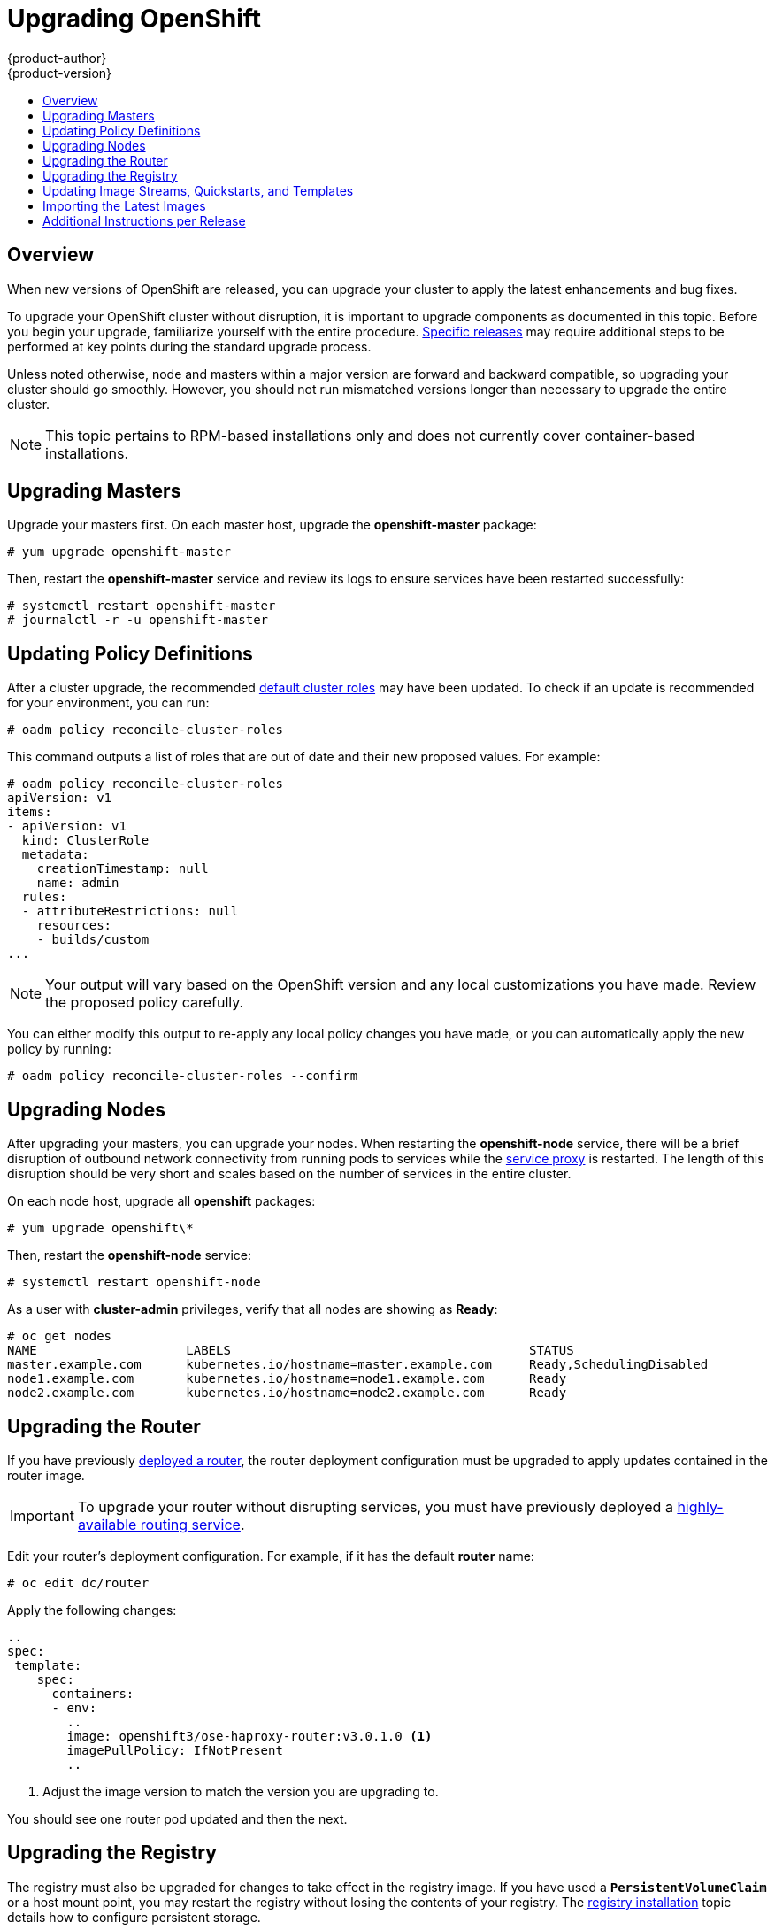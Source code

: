 = Upgrading OpenShift
{product-author}
{product-version}
:data-uri:
:icons:
:experimental:
:toc: macro
:toc-title:
:prewrap!:

toc::[]

== Overview
When new versions of OpenShift are released, you can upgrade your cluster to
apply the latest enhancements and bug fixes.
ifdef::openshift-origin[]
For OpenShift Origin, see the
link:https://github.com/openshift/origin/releases[Releases page] on GitHub  to
review the latest changes.
endif::[]
ifdef::openshift-enterprise[]
See the link:../whats_new/ose_3_0_release_notes.html[OpenShift Enterprise 3.0
Release Notes] to review the latest changes.
endif::[]

To upgrade your OpenShift cluster without disruption, it is important to upgrade
components as documented in this topic. Before you begin your upgrade,
familiarize yourself with the entire procedure.
link:#additional-instructions-per-release[Specific releases] may require
additional steps to be performed at key points during the standard upgrade
process.

Unless noted otherwise, node and masters within a major version are forward and
backward compatible, so upgrading your cluster should go smoothly. However, you
should not run mismatched versions longer than necessary to upgrade the entire
cluster.

[NOTE]
====
This topic pertains to RPM-based installations only
ifdef::openshift-enterprise[]
(i.e., the link:install/quick_install.html[quick] and link:install/advanced_install.html[advanced installation] methods)
endif::[]
ifdef::openshift-origin[]
(i.e., the link:install/advanced_install.html[advanced installation] method)
endif::[]
 and does
not currently cover container-based installations.
====

[[upgrading-masters]]

== Upgrading Masters
Upgrade your masters first. On each master host, upgrade the *openshift-master*
package:

----
# yum upgrade openshift-master
----

Then, restart the *openshift-master* service and review its logs to ensure
services have been restarted successfully:

----
# systemctl restart openshift-master
# journalctl -r -u openshift-master
----

[[upgrading-policy-definitions]]

== Updating Policy Definitions
After a cluster upgrade, the recommended
link:../architecture/additional_concepts/authorization.html#roles[default
cluster roles] may have been updated. To check if an update is recommended for
your environment, you can run:

----
# oadm policy reconcile-cluster-roles
----

This command outputs a list of roles that are out of date and their new proposed
values. For example:

====
----
# oadm policy reconcile-cluster-roles
apiVersion: v1
items:
- apiVersion: v1
  kind: ClusterRole
  metadata:
    creationTimestamp: null
    name: admin
  rules:
  - attributeRestrictions: null
    resources:
    - builds/custom
...
----
====

[NOTE]
====
Your output will vary based on the OpenShift version and any local
customizations you have made. Review the proposed policy carefully.
====

You can either modify this output to re-apply any local policy changes you have
made, or you can automatically apply the new policy by running:

----
# oadm policy reconcile-cluster-roles --confirm
----

[[upgrading-nodes]]

== Upgrading Nodes
After upgrading your masters, you can upgrade your nodes. When restarting the
*openshift-node* service, there will be a brief disruption of outbound network
connectivity from running pods to services while the
link:../architecture/infrastructure_components/kubernetes_infrastructure.html#service-proxy[service
proxy] is restarted. The length of this disruption should be very short and
scales based on the number of services in the entire cluster.

On each node host, upgrade all *openshift* packages:

----
# yum upgrade openshift\*
----

Then, restart the *openshift-node* service:

----
# systemctl restart openshift-node
----

As a user with *cluster-admin* privileges, verify that all nodes are showing as
*Ready*:

====
----
# oc get nodes
NAME                    LABELS                                        STATUS
master.example.com      kubernetes.io/hostname=master.example.com     Ready,SchedulingDisabled
node1.example.com       kubernetes.io/hostname=node1.example.com      Ready
node2.example.com       kubernetes.io/hostname=node2.example.com      Ready
----
====

[[upgrading-the-router]]

== Upgrading the Router
If you have previously link:install/deploy_router.html[deployed a router], the
router deployment configuration must be upgraded to apply updates contained in
the router image.

[IMPORTANT]
====
To upgrade your router without disrupting services, you must have previously
deployed a
link:high_availability.html#configuring-a-highly-available-routing-service[highly-available
routing service].
====

Edit your router's deployment configuration. For example, if it has the default
*router* name:

====
----
# oc edit dc/router
----
====

Apply the following changes:

====
----
..
spec:
 template:
    spec:
      containers:
      - env:
        ..
        image: openshift3/ose-haproxy-router:v3.0.1.0 <1>
        imagePullPolicy: IfNotPresent
        ..
----
====
<1> Adjust the image version to match the version you are upgrading to.

You should see one router pod updated and then the next.

[[upgrading-the-registry]]

== Upgrading the Registry
The registry must also be upgraded for changes to take effect in the registry
image. If you have used a `*PersistentVolumeClaim*` or a host mount point, you
may restart the registry without losing the contents of your registry. The
link:install/docker_registry.html#storage-for-the-registry[registry
installation] topic details how to configure persistent storage.

Edit your registry's deployment configuration:

----
# oc edit dc/docker-registry
----

Apply the following changes:

====
----
spec:
 template:
    spec:
      containers:
      - env:
        ..
        image: openshift3/ose-docker-registry:v3.0.1.0 <1>
        imagePullPolicy: IfNotPresent
        ..
----
====
<1> Adjust the image version to match the version you are upgrading to.

[IMPORTANT]
====
Images that are being pushed or pulled from the internal registry at the time of
upgrade will fail and should be restarted automatically. This will not disrupt
pods that are already running.
====

[[updating-image-streams-and-templates]]
== Updating Image Streams, Quickstarts, and Templates
The default image streams, quickstarts, and templates are stored in the
*openshift* project and they were created at install time from the JSON from
files located under /usr/share/openshift/examples. Running the latest installer
will copy newer files into place but it does not currently update the openshift
project.

Update the openshift project by running these commands, it's expected that you
will receive warnings about items that already exist.
ifdef::openshift-enterprise[]
====
----
# oc create -f /usr/share/openshift/examples/image-streams/image-streams-rhel7.json
# oc create -f /usr/share/openshift/examples/db-templates
# oc create -f /usr/share/openshift/examples/quickstart-templates
# oc create -f /usr/share/openshift/examples/xpaas-streams
# oc create -f /usr/share/openshift/examples/xpaas-templates
# oc replace -f /usr/share/openshift/examples/image-streams/image-streams-rhel7.json
# oc replace -f /usr/share/openshift/examples/db-templates
# oc replace -f /usr/share/openshift/examples/quickstart-templates
# oc replace -f /usr/share/openshift/examples/xpaas-streams
# oc replace -f /usr/share/openshift/examples/xpaas-templates
----
====
endif::[]
ifdef::openshift-origin[]
====
----
# oc create -f /usr/share/openshift/examples/image-streams/image-streams-centos7.json
# oc create -f /usr/share/openshift/examples/db-templates
# oc create -f /usr/share/openshift/examples/quickstart-templates
# oc replace -f /usr/share/openshift/examples/image-streams/image-streams-centos7.json
# oc replace -f /usr/share/openshift/examples/db-templates
# oc replace -f /usr/share/openshift/examples/quickstart-templates
----
====
endif::[]


[[importing-the-latest-images]]

== Importing the Latest Images
After updating the ImageStreams you may also wish to ensure that the images
within those streams are updated. For each image stream in the default
*openshift* project, you can run:

----
# oc image-import -n openshift <imagestream>
----

[IMPORTANT]
====
This will trigger a rebuild of all images built from these image streams if
their build configurations have the
link:../dev_guide/builds.html#image-change-triggers[`*ImageChange*` trigger]
configured to do so. Before running `oc image-import`, ensure that all pods that
persist data have properly configured persistent volumes. Pods with replica
count greater than one will be updated in a rolling manner.
====

For example, get the list of all image streams in the default *openshift*
project:

====
----
# oc get is -n openshift
NAME     DOCKER REPO                                                      TAGS                   UPDATED
mongodb  registry.access.redhat.com/openshift3/mongodb-24-rhel7           2.4,latest,v3.0.0.0    16 hours ago
mysql    registry.access.redhat.com/openshift3/mysql-55-rhel7             5.5,latest,v3.0.0.0    16 hours ago
nodejs   registry.access.redhat.com/openshift3/nodejs-010-rhel7           0.10,latest,v3.0.0.0   16 hours ago
...
----
====

Update each image stream one at a time:

====
----
# oc import-image -n openshift nodejs
Waiting for the import to complete, CTRL+C to stop waiting.
The import completed successfully.

Name:                   nodejs
Created:                16 hours ago
Labels:                 <none>
Annotations:            openshift.io/image.dockerRepositoryCheck=2015-07-21T13:17:00Z
Docker Pull Spec:       registry.access.redhat.com/openshift3/nodejs-010-rhel7

Tag             Spec            Created         PullSpec                                                        Image
0.10            latest          16 hours ago    registry.access.redhat.com/openshift3/nodejs-010-rhel7:latest   66d92cebc0e48e4e4be3a93d0f9bd54f21af7928ceaa384d20800f6e6fcf669f
latest                          16 hours ago    registry.access.redhat.com/openshift3/nodejs-010-rhel7:latest   66d92cebc0e48e4e4be3a93d0f9bd54f21af7928ceaa384d20800f6e6fcf669f
v3.0.0.0        <pushed>        16 hours ago    registry.access.redhat.com/openshift3/nodejs-010-rhel7:v3.0.0.0 66d92cebc0e48e4e4be3a93d0f9bd54f21af7928ceaa384d20800f6e6fcf669f
----
====

[[additional-instructions-per-release]]

== Additional Instructions per Release

Some OpenShift releases may have additional instructions specific to that
release that must be performed to fully apply the updates across the cluster.
Read through the following sections carefully depending on your upgrade path, as
you may be required to perform certain steps and key points during the standard
upgrade process described earlier in this topic.

ifdef::openshift-enterprise[]
=== OpenShift Enterprise 3.0.1.0
endif::[]
ifdef::openshift-origin[]
=== OpenShift Origin 1.0.4
endif::[]

*Creating a Service Account for the Router*

The router was updated to utilize host ports and requires that a service
account be created and made a member of the privileged
link:manage_scc.html[security context constraint] (SCC). Additionally,
'down-then-up' rolling upgrades have been added and is now the preferred
strategy for upgrading routers.

After upgrading your master and nodes but before updating to the newer router,
you must create a service account for the router. As a cluster administrator,
ensure you are operating on the *default* project:

====
----
# oc project default
====

Delete any existing *router* service account and create a new one:

====
----
# oc delete serviceaccount/router
serviceaccounts/router

# echo '{"kind":"ServiceAccount","apiVersion":"v1","metadata":{"name":"router"}}' | oc create -f -
serviceaccounts/router
----
====

Edit the *privileged* SCC:

====
----
# oc edit scc privileged
----
====

Apply the following changes:

====
----
allowHostDirVolumePlugin: true
allowHostNetwork: true <1>
allowHostPorts: true <2>
allowPrivilegedContainer: true
...
users:
- system:serviceaccount:openshift-infra:build-controller
- system:serviceaccount:default:router <3>
----
====
<1> Add or update `allowHostNetwork: true`.
<2> Add or update `allowHostPorts: true`.
<3> Add the service account you created to the user list at the end of the file.

Edit your router's deployment configuration:

====
----
# oc edit dc/router
----
====

Apply the following changes:

====
----
spec:
  replicas: 2
  selector:
    router: router
  strategy:
    resources: {}
    rollingParams:
      intervalSeconds: 1
      timeoutSeconds: 120
      updatePeriodSeconds: 1
      updatePercent: -10 <1>
    type: Rolling
    ..
    spec:
      ..
      dnsPolicy: ClusterFirst
      restartPolicy: Always
      serviceAccount: router <2>
      serviceAccountName: router <3>
...
----
====
<1> Add `updatePercent: -10` to allow down-then-up rolling upgrades.
<2> Add `serviceAccount: router` to the template `*spec*`.
<3> Add `serviceAccountName: router` to the template `*spec*`.

Now upgrade your router per the link:#upgrading-the-router[standard router
upgrade steps].
